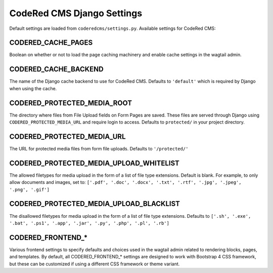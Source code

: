 CodeRed CMS Django Settings
===========================

Default settings are loaded from ``coderedcms/settings.py``. Available settings for CodeRed CMS:

CODERED_CACHE_PAGES
-------------------

Boolean on whether or not to load the page caching machinery and enable cache settings in the
wagtail admin.

CODERED_CACHE_BACKEND
---------------------

The name of the Django cache backend to use for CodeRed CMS. Defaults to ``'default'`` which is
required by Django when using the cache.

CODERED_PROTECTED_MEDIA_ROOT
----------------------------

The directory where files from File Upload fields on Form Pages are saved. These files are
served through Django using ``CODERED_PROTECTED_MEDIA_URL`` and require login to access.
Defaults to ``protected/`` in your project directory.

CODERED_PROTECTED_MEDIA_URL
---------------------------
The URL for protected media files from form file uploads. Defaults to ``'/protected/'``

CODERED_PROTECTED_MEDIA_UPLOAD_WHITELIST
----------------------------------------

The allowed filetypes for media upload in the form of a list of file type extensions.
Default is blank. For example, to only allow documents and images, set to:
``['.pdf', '.doc', '.docx', '.txt', '.rtf', '.jpg', '.jpeg', '.png', '.gif']``

CODERED_PROTECTED_MEDIA_UPLOAD_BLACKLIST
----------------------------------------

The disallowed filetypes for media upload in the form of a list of file type extensions.
Defaults to ``['.sh', '.exe', '.bat', '.ps1', '.app', '.jar', '.py', '.php', '.pl', '.rb']``

CODERED_FRONTEND_*
------------------

Various frontend settings to specify defaults and choices used in the wagtail admin related
to rendering blocks, pages, and templates. By default, all CODERED_FRONTEND_* settings are
designed to work with Bootstrap 4 CSS framework, but these can be customized if using a
different CSS framework or theme variant.
